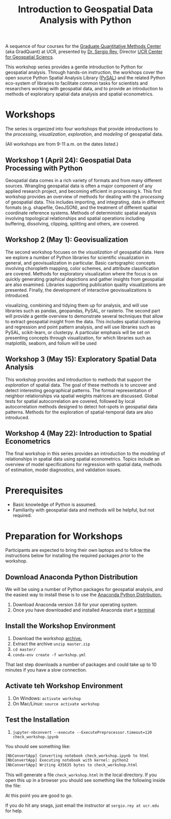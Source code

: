 #+TITLE: Introduction to Geospatial Data Analysis with Python

A sequence of four courses for the [[https://gradquant.ucr.edu/][Graduate Quantitative Methods Center]] (aka
GradQuant) at UCR, presented by [[http://spatial.ucr.edu/peopleRey.html][Dr. Sergio Rey]], Director [[http://spatial.ucr.edu/][UCR Center for Geospatial Sciencs]].


This workshop series provides a gentle introduction to Python for geospatial
analysis. Through hands-on instruction, the workhops cover the open source
Python Spatial Analysis Library ([[http://pysal.readthedocs.io/en/latest/index.html][PySAL]]) and the related Python eco-system of
libraries to facilitate common tasks for scientists and researchers working
with geospatial data, and to provide an introduction to methods of exploratory
spatial data analysis and spatial econometrics.

* Workshops
The series is organized into four workshops that provide introductions
to the /processing/, /visualization/, /exploration/, and /modeling/ of geospatial data.

 (All workshops are from 9-11 a.m. on the dates listed.)
** Workshop 1 (April 24): Geospatial Data Processing with Python 
Geospatial data comes in a rich variety of formats and from many different
sources. Wrangling geospatial data is often a major component of any applied
research project, and becoming efficient in processing k. This first workshop
provides an overview of methods for dealing with the /processing/ of geospatial
data. This includes importing, and integrating, data in different formats (e.g.
shapefile, GeoJSON), and the treatment of different spatial coordinate
reference systems. Methods of deterministic spatial analysis involving
topological relationships and spatial operations including buffering,
dissolving, clipping, splitting and others, are covered.

** Workshop 2 (May 1): Geovisualization

The second workshop focuses on the /visualization/ of geospatial data. Here we
explore a number of Python libraries for scientific visualization in general,
and geovisualization in particular. Basic cartographic concepts involving
choropleth mapping, color schemes, and attribute classification are covered.
Methods for exploratory visualization where the focus is on quickly generating
graphical depictions and gather insights from geospatial are also examined. 
Libraries supporting publication quality visualizations are presented. Finally,
the development of interactive geovisualizations is introduced.

visualizing, combining and tidying them up for analysis, and will use libraries
such as pandas, geopandas, PySAL, or rasterio. The second part will provide a
gentle overview to demonstrate several techniques that allow to extract
geospatial insight from the data. This includes spatial clustering and
regression and point pattern analysis, and will use libraries such as PySAL,
scikit-learn, or clusterpy. A particular emphasis will be set on presenting
concepts through visualization, for which libraries such as matplotlib,
seaborn, and folium will be used


** Workshop 3 (May 15): Exploratory Spatial Data Analysis 
This workshop provides and introduction to methods that support the
/exploration/ of spatial data. The goal of these methods is to uncover and
detect interesting geographical patterns. The formal representation of neighbor
relationships via spatial weights matrices are discussed. Global tests for spatial
autocorrelation are covered, followed by local autocorrelation methods designed
to detect hot-spots in geospatial data patterns. Methods for the exploration of
spatial-temporal data are also introduced.


** Workshop 4 (May 22): Introduction to Spatial Econometrics
The final workshop in this series provides an introduction to the /modeling/ of
relationships in spatial data using spatial econometrics. Topics include an
overview of model specifications for regression with spatial data, methods of
estimation, model diagnostics, and validation issues.



* Prerequisites

- Basic knowledge of Python is assumed.
- Familiarity with geospatial data and methods will be helpful, but not required.

* Preparation for Workshops 
Participants are expected to bring their own laptops and to follow the
instructions below for installing the required packages /prior/ to the workshop.

** Download Anaconda Python Distribution
We will be using a number of Python packages for geospatial analysis, and the
easiest way to install these is to use the [[https://www.anaconda.com/download/][Anaconda Python Distribution.]]

1. Download Anaconda version 3.6 for your operating system.
2. Once you have downloaded and installed Anaconda start a [[https://www.quora.com/How-do-I-start-the-anaconda-command-prompt][terminal]]

** Install the Workshop Environment
1. Download the workshop [[https://github.com/sjsrey/gdapy18/archive/master.zip][archive.]]
2. Extract the archive ~unzip master.zip~
3. ~cd master/~
4. ~conda-env create -f workshop.yml~

That last step downloads a number of packages and could take up to 10 minutes
if you have a slow connection.




** Activate teh Workshop Environment
1. On Windows: ~activate workshop~
2. On Mac/Linux: ~source activate workshop~

** Test the Installation 
1. ~jupyter-nbconvert --execute --ExecutePreprocessor.timeout=120 check_workshop.ipynb~

You should see something like:
#+BEGIN_SRC sh
[NbConvertApp] Converting notebook check_workshop.ipynb to html
[NbConvertApp] Executing notebook with kernel: python2
[NbConvertApp] Writing 435635 bytes to check_workshop.html
#+END_SRC

This will generate a file ~check_workshop.html~ in the local directory. If you
open this up in a browser you should see something like the following inside
the file:

[[./figures/htmlout.png]]


At this point you are good to go. 

If you do hit any snags, just email the instructor at ~sergio.rey at ucr.edu~ for help.

